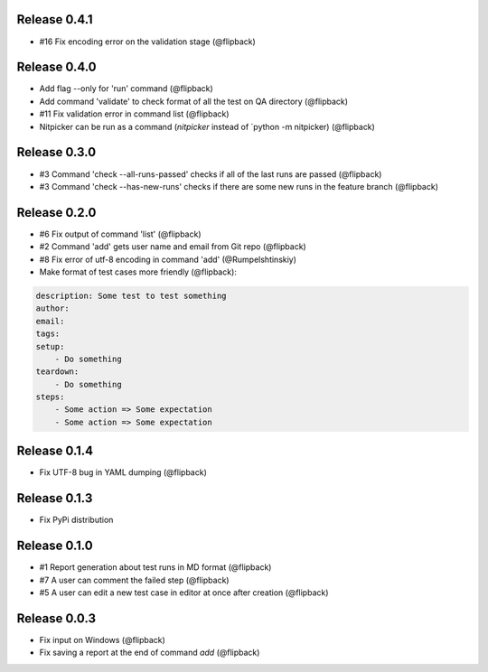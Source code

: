 Release 0.4.1
---------------------------------
* #16 Fix encoding error on the validation stage (@flipback)

Release 0.4.0
---------------------------------
* Add flag --only for 'run' command (@flipback)
* Add command 'validate' to check format of all the test on QA directory (@flipback)
* #11 Fix validation error in command list (@flipback)
* Nitpicker can be run as a command (`nitpicker` instead of `python -m nitpicker) (@flipback)

Release 0.3.0
---------------------------------
* #3 Command 'check --all-runs-passed' checks if all of the last runs are passed (@flipback)
* #3 Command 'check --has-new-runs' checks if there are some new runs in the feature branch (@flipback)

Release 0.2.0
---------------------------------
* #6 Fix output of command 'list' (@flipback)
* #2 Command 'add' gets user name and email from Git repo (@flipback)
* #8 Fix error of utf-8 encoding in command 'add' (@Rumpelshtinskiy)
* Make format of test cases more friendly (@flipback):

.. code-block:: yaml

    description: Some test to test something
    author:
    email:
    tags:
    setup:
        - Do something
    teardown:
        - Do something
    steps:
        - Some action => Some expectation
        - Some action => Some expectation

Release 0.1.4
---------------------------------
* Fix UTF-8 bug in YAML dumping (@flipback)

Release 0.1.3
---------------------------------
* Fix PyPi distribution

Release 0.1.0
---------------------------------
* #1 Report generation about test runs in MD format (@flipback)
* #7 A user can comment the failed step (@flipback)
* #5 A user can edit a new test case in editor at once after creation (@flipback)

Release 0.0.3
---------------------------------
* Fix input on Windows (@flipback)
* Fix saving a report at the end of command *add* (@flipback)
